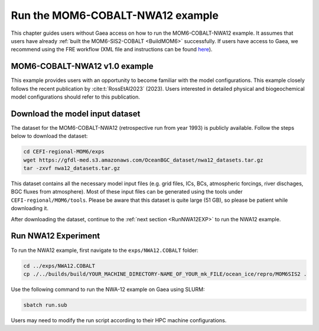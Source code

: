 .. _RunNWA12:

====================================
Run the MOM6-COBALT-NWA12 example
====================================

This chapter guides users without Gaea access on how to run the MOM6-COBALT-NWA12 example. It assumes that users have already :ref:`built the MOM6-SIS2-COBALT <BuildMOM6>` successfully. If users have access to Gaea, we recommend using the FRE workflow (XML file and instructions can be found `here <https://github.com/NOAA-GFDL/CEFI-regional-MOM6/tree/feature/doc/xmls>`__).


.. _NWA12COBALT:

MOM6-COBALT-NWA12 v1.0 example
==========================================

This example provides users with an opportunity to become familiar with the model configurations. This example closely follows the recent publication by :cite:t:`RossEtAl2023` (2023). Users interested in detailed physical and biogeochemical model configurations should refer to this publication.

.. _DownloadData:

Download the model input dataset
======================================

The dataset for the MOM6-COBALT-NWA12 (retrospective run from year 1993) is publicly available. Follow the steps below to download the dataset:

.. code-block:: console

   cd CEFI-regional-MOM6/exps
   wget https://gfdl-med.s3.amazonaws.com/OceanBGC_dataset/nwa12_datasets.tar.gz
   tar -zxvf nwa12_datasets.tar.gz

This dataset contains all the necessary model input files (e.g. grid files, ICs, BCs, atmospheric forcings, river dischages, BGC fluxes from atmosphere). Most of these input files can be generated using the tools under ``CEFI-regional/MOM6/tools``. Please be aware that this dataset is quite large (51 GB), so please be patient while downloading it.

After downloading the dataset, continue to the :ref:`next section <RunNWA12EXP>` to run the NWA12 example. 

.. _RunNWA12EXP:

Run NWA12 Experiment
=====================

To run the NWA12 example, first navigate to the ``exps/NWA12.COBALT`` folder: 

.. code-block:: console

   cd ../exps/NWA12.COBALT
   cp ./../builds/build/YOUR_MACHINE_DIRECTORY-NAME_OF_YOUR_mk_FILE/ocean_ice/repro/MOM6SIS2 .

Use the following command to run the NWA-12 example on Gaea using SLURM:   

.. code-block:: console

   sbatch run.sub

Users may need to modify the run script according to their HPC machine configurations.   
